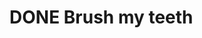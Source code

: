 * DONE Brush my teeth
CLOSED: [2021-11-13 Sat 16:53] SCHEDULED: <2021-11-14 Sun>
:PROPERTIES:
:STYLE:    habit
:LAST_REPEAT: [2021-11-13 Sat 16:53]
:END:
:LOGBOOK:
- State "DONE"       from "TODO"       [2021-11-13 Sat 16:53]
- State "DONE"       from "TODO"       [2021-11-13 Sat 16:53]
:END:
